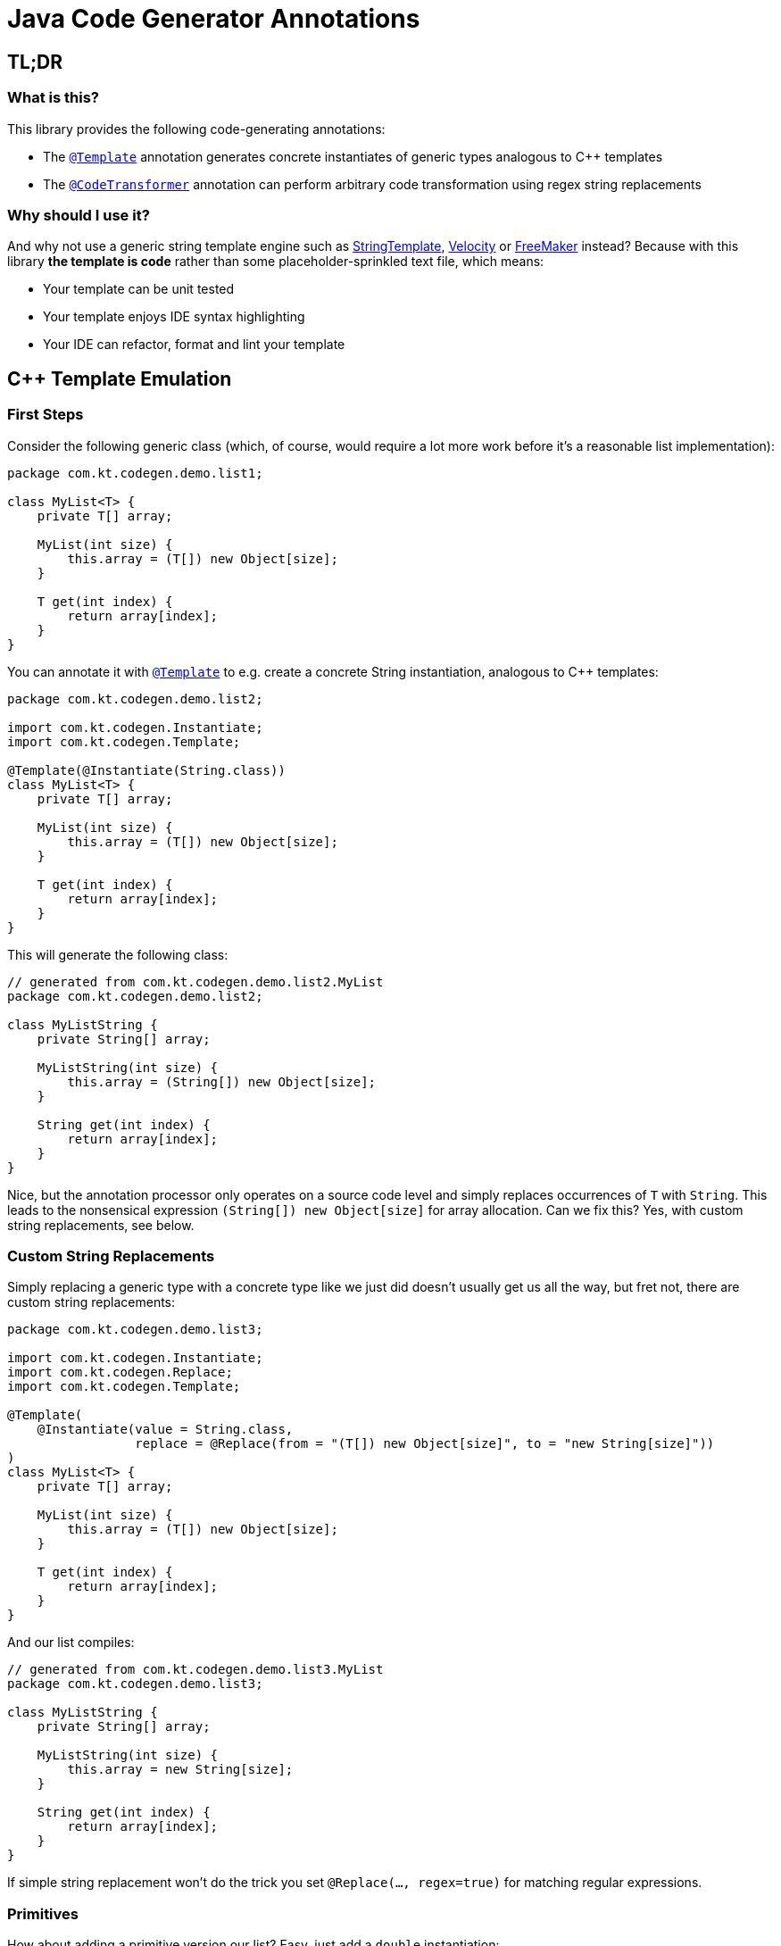 = Java Code Generator Annotations

:TEMPLATE:         pass:quotes[link:./java-code-gen/src/main/java/com/kt/codegen/Template.java[`@Template`]]
:CODE_TRANSFORMER: pass:quotes[link:./java-code-gen/src/main/java/com/kt/codegen/CodeTransformer.java[`@CodeTransformer`]]
:REPLACE:          pass:quotes[link:./java-code-gen/src/main/java/com/kt/codegen/Replace.java[`@Replace`]]]
:SRC_DIR:          ../../java-code-gen-demo/src/main/java/com/kt/codegen/demo
:GEN_DIR:          ../../java-code-gen-demo/target/generated-sources/annotations/com/kt/codegen/demo


== TL;DR
=== What is this?
This library provides the following code-generating annotations:

* The {TEMPLATE}
  annotation generates concrete instantiates of generic types analogous
  to C++ templates
* The {CODE_TRANSFORMER}
  annotation can perform arbitrary code transformation using regex string replacements

=== Why should I use it?
And why not use a generic string template engine such as
  link:https://www.stringtemplate.org/[StringTemplate],
  link:https://velocity.apache.org/[Velocity]
  or
  link:https://freemarker.apache.org/[FreeMaker] instead? Because with this library
  *the template is code* rather than some placeholder-sprinkled text
  file, which means:

  ** Your template can be unit tested
  ** Your template enjoys IDE syntax highlighting
  ** Your IDE can refactor, format and lint your template



== C++ Template Emulation

=== First Steps

Consider the following generic class (which, of course, would require a lot more work
before it's a reasonable list implementation):
[source,java]
----
package com.kt.codegen.demo.list1;

class MyList<T> {
    private T[] array;

    MyList(int size) {
        this.array = (T[]) new Object[size];
    }

    T get(int index) {
        return array[index];
    }
}
----

You can annotate it with {TEMPLATE} to e.g. create a concrete String instantiation,
analogous to C++ templates:
[source,java]
----
package com.kt.codegen.demo.list2;

import com.kt.codegen.Instantiate;
import com.kt.codegen.Template;

@Template(@Instantiate(String.class))
class MyList<T> {
    private T[] array;

    MyList(int size) {
        this.array = (T[]) new Object[size];
    }

    T get(int index) {
        return array[index];
    }
}
----

This will generate the following class:
[source,java]
----
// generated from com.kt.codegen.demo.list2.MyList
package com.kt.codegen.demo.list2;

class MyListString {
    private String[] array;

    MyListString(int size) {
        this.array = (String[]) new Object[size];
    }

    String get(int index) {
        return array[index];
    }
}
----
Nice, but the annotation processor only operates on a source code level and simply
replaces occurrences of `T` with `String`. This leads to the nonsensical expression
`(String[]) new Object[size]` for array allocation. Can we fix this? Yes, with custom
string replacements, see below.


=== Custom String Replacements
Simply replacing a generic type with a concrete type like we just did doesn't usually
get us all the way, but fret not, there are custom string replacements:
[source,java]
----
package com.kt.codegen.demo.list3;

import com.kt.codegen.Instantiate;
import com.kt.codegen.Replace;
import com.kt.codegen.Template;

@Template(
    @Instantiate(value = String.class,
                 replace = @Replace(from = "(T[]) new Object[size]", to = "new String[size]"))
)
class MyList<T> {
    private T[] array;

    MyList(int size) {
        this.array = (T[]) new Object[size];
    }

    T get(int index) {
        return array[index];
    }
}
----

And our list compiles:
[source,java]
----
// generated from com.kt.codegen.demo.list3.MyList
package com.kt.codegen.demo.list3;

class MyListString {
    private String[] array;

    MyListString(int size) {
        this.array = new String[size];
    }

    String get(int index) {
        return array[index];
    }
}
----

If simple string replacement won't do the trick you set `@Replace(..., regex=true)` for
matching regular expressions.


=== Primitives
How about adding a primitive version our list? Easy, just add a `double` instantiation:
[source,java]
----
package com.kt.codegen.demo.list4;

import com.kt.codegen.Instantiate;
import com.kt.codegen.Replace;
import com.kt.codegen.Template;

@Template({
    @Instantiate(value = String.class,
                 replace = @Replace(from = "(T[]) new Object[size]", to = "new String[size]")),
    @Instantiate(value = double.class,
                 replace = @Replace(from = "(T[]) new Object[size]", to = "new double[size]"))
})
class MyList<T> {
    private T[] array;

    MyList(int size) {
        this.array = (T[]) new Object[size];
    }

    T get(int index) {
        return array[index];
    }
}
----

This will generate the following class on top of `MyListString` from above:
[source,java]
----
// generated from com.kt.codegen.demo.list4.MyList
package com.kt.codegen.demo.list4;

class MyListDouble {
    private double[] array;

    MyListDouble(int size) {
        this.array = new double[size];
    }

    double get(int index) {
        return array[index];
    }
}
----


=== Multiple Type Parameters
If your generic class has more than one type parameter then you'll simply have to provide
the necessary number of concrete types for each instantiation:
[source,java]
----
package com.kt.codegen.demo.map;

import com.kt.codegen.Instantiate;
import com.kt.codegen.Template;

import java.time.Instant;

@Template(@Instantiate({String.class, Instant.class }))  // <-- two concrete types
class MyMap<K, V> {                                      // <-- two type parameters
    // ...
}
----


=== Options
The following options allow for more flexibility:

* {TEMPLATE}

  ** For projects that don't follow the maven directory layout you can specify the relative
     source folder with `relativeSourceDir`.
  ** I you prefer prepending the type to the class rather than the default appending variant
     (i.e., `StringMyList` rather than `MyListString` in the example above) then
     you can change `typeNamePosition`.

* {REPLACE}

  ** If normal string replacement won't cut it you can set `regex` to
     `true`.



== Code Transformer
If you want to generate derived versions of a class but template instantiation is not the
right tool for the job, then the more generic
{CODE_TRANSFORMER}
might do the trick.

Say you are working on a primitive collections library, and you have successfully written
a `double` list implementation:
[source,java]
----
package com.kt.codegen.demo.double1;

public class MyDoubleList {
    private double[] array;

    MyDoubleList(int size) {
        this.array = new double[size];
    }

    // ...
}
----

Now you have a couple of options to create lists for other primitive types:

. You copy and paste the class a couple of times followed by a search/replace frenzy. This
  is cumbersome, time-consuming and will eventually lead to implementations drifting
  apart because you'll forget to apply that fix to the `float` implementation.

. You fire up a generic template engine, convert this nice, working, unit-tested,
  syntax-highlighted, auto-formatted, error-checked class into a template text
  file that immediately loses all those nice properties, and you start configuring
  that template engine.

. Or you annotate your class as follows:

[source,java]
----
package com.kt.codegen.demo.double2;

import com.kt.codegen.CodeTransformer;
import com.kt.codegen.Replace;
import com.kt.codegen.Transform;

@CodeTransformer({
    @Transform(target = "MyFloatList", replace = @Replace(from = "\\bdouble\\b", to = "float", regex = true)),
    @Transform(target = "MyLongList", replace = @Replace(from = "\\bdouble\\b", to = "long", regex = true))
})
public class MyDoubleList {
    private double[] array;

    MyDoubleList(int size) {
        this.array = new double[size];
    }

    // ...
}
----

This will generate two classes:
[source,java]
----
// generated from com.kt.codegen.demo.double2.MyDoubleList
package com.kt.codegen.demo.double2;

public class MyFloatList {
    private float[] array;

    MyFloatList(int size) {
        this.array = new float[size];
    }

    // ...
}
----

And:

[source,java]
----
// generated from com.kt.codegen.demo.double2.MyDoubleList
package com.kt.codegen.demo.double2;

public class MyLongList {
    private long[] array;

    MyLongList(int size) {
        this.array = new long[size];
    }

    // ...
}
----
